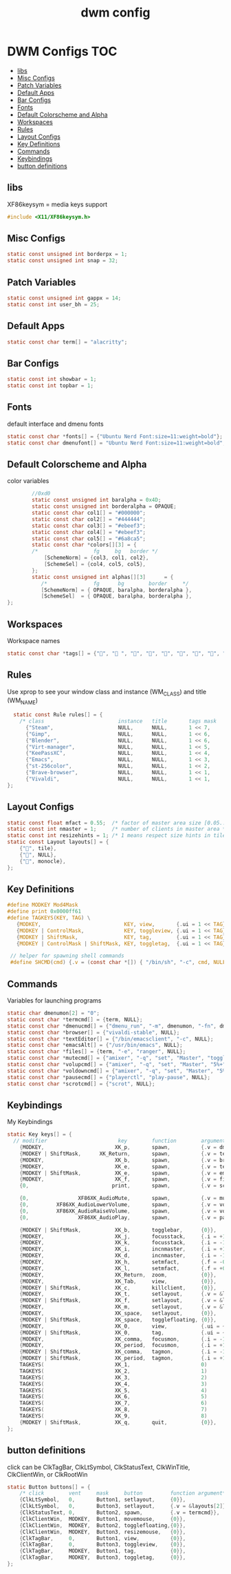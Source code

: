 #+title: dwm config
#+property: header-args :tangle config.h
* DWM Configs :TOC:
  - [[#libs][libs]]
  - [[#misc-configs][Misc Configs]]
  - [[#patch-variables][Patch Variables]]
  - [[#default-apps][Default Apps]]
  - [[#bar-configs][Bar Configs]]
  - [[#fonts][Fonts]]
  - [[#default-colorscheme-and-alpha][Default Colorscheme and Alpha]]
  - [[#workspaces][Workspaces]]
  - [[#rules][Rules]]
  - [[#layout-configs][Layout Configs]]
  - [[#key-definitions][Key Definitions]]
  - [[#commands][Commands]]
  - [[#keybindings][Keybindings]]
  - [[#button-definitions][button definitions]]

** libs
XF86keysym = media keys support
#+begin_src c
  #include <X11/XF86keysym.h>
  #+end_src
** Misc Configs
 #+begin_src c
  static const unsigned int borderpx = 1;
  static const unsigned int snap = 32;
  #+end_src
** Patch Variables
 #+begin_src c
   static const unsigned int gappx = 14;
   static const int user_bh = 25;
   #+end_src
** Default Apps
  #+begin_src c
    static const char term[] = "alacritty";
    #+end_src
** Bar Configs
  #+begin_src c
    static const int showbar = 1;
    static const int topbar = 1;
    #+end_src
** Fonts
default interface and dmenu fonts
  #+begin_src c
    static const char *fonts[] = {"Ubuntu Nerd Font:size=11:weight=bold"};
    static const char dmenufont[] = "Ubuntu Nerd Font:size=11:weight=bold";
    #+end_src
** Default Colorscheme and Alpha
color variables
#+begin_src c
          //0xd0
          static const unsigned int baralpha = 0x4D;
          static const unsigned int borderalpha = OPAQUE;
          static const char col1[] = "#000000";
          static const char col2[] = "#444444";
          static const char col3[] = "#ebeef3";
          static const char col4[] = "#ebeef3";
          static const char col5[] = "#6a8ca5";
          static const char *colors[][3] = {
          /*                  fg     bg   border */
              [SchemeNorm] = {col3, col1, col2},
              [SchemeSel] = {col4, col5, col5},
          };
          static const unsigned int alphas[][3]      = {
             /*               fg      bg        border     */
             [SchemeNorm] = { OPAQUE, baralpha, borderalpha },
             [SchemeSel]  = { OPAQUE, baralpha, borderalpha },
  };
    #+end_src
** Workspaces
Workspace names
  #+begin_src c
    static const char *tags[] = {"", " ", "", "", "", "", "", "", ""};
    #+end_src
** Rules
Use xprop to see your window class and instance (WM_CLASS) and title (WM_NAME)
  #+begin_src c
      static const Rule rules[] = {
        /* class                        instance   title       tags mask    isfloating   monitor */
          {"Steam",                     NULL,      NULL,       1 << 7,      0,           -1},
          {"Gimp",                      NULL,      NULL,       1 << 6,      0,           -1},
          {"Blender",                   NULL,      NULL,       1 << 6,      0,           -1},
          {"Virt-manager",              NULL,      NULL,       1 << 5,      0,           -1},
          {"KeePassXC",                 NULL,      NULL,       1 << 4,      0,           -1},
          {"Emacs",                     NULL,      NULL,       1 << 3,      0,           -1},
          {"st-256color",               NULL,      NULL,       1 << 2,      0,           -1},
          {"Brave-browser",             NULL,      NULL,       1 << 1,      0,           -1},
          {"Vivaldi",                   NULL,      NULL,       1 << 1,      0,           -1},
    };
    #+end_src
** Layout Configs
  #+begin_src c
    static const float mfact = 0.55;  /* factor of master area size [0.05..0.95] */
    static const int nmaster = 1;     /* number of clients in master area */
    static const int resizehints = 1; /* 1 means respect size hints in tiled resizals */
    static const Layout layouts[] = {
        {"", tile}, 
        {"", NULL},
        {"", monocle},
    };
    #+end_src
** Key Definitions
  #+begin_src c
    #define MODKEY Mod4Mask
    #define print 0x0000ff61
    #define TAGKEYS(KEY, TAG) \
       {MODKEY,                           KEY, view,       {.ui = 1 << TAG}}, \
       {MODKEY | ControlMask,             KEY, toggleview, {.ui = 1 << TAG}}, \
       {MODKEY | ShiftMask,               KEY, tag,        {.ui = 1 << TAG}}, \
       {MODKEY | ControlMask | ShiftMask, KEY, toggletag,  {.ui = 1 << TAG}},
    
     // helper for spawning shell commands
     #define SHCMD(cmd) {.v = (const char *[]) { "/bin/sh", "-c", cmd, NULL }}
      #+end_src
** Commands
Variables for launching programs
  #+begin_src c
    static char dmenumon[2] = "0";
    static const char *termcmd[] = {term, NULL};
    static const char *dmenucmd[] = {"dmenu_run", "-m", dmenumon, "-fn", dmenufont, "-nb", col1, "-nf", col3, "-sb", col5, "-sf", col4, NULL};
    static const char *browser[] = {"vivaldi-stable", NULL};
    static const char *textEditor[] = {"/bin/emacsclient", "-c", NULL};
    static const char *emacsAlt[] = {"/usr/bin/emacs", NULL};
    static const char *files[] = {term, "-e", "ranger", NULL};
    static const char *mutecmd[] = {"amixer", "-q", "set", "Master", "toggle", NULL};
    static const char *volupcmd[] = {"amixer", "-q", "set", "Master", "5%+", "unmute", NULL};
    static const char *voldowncmd[] = {"amixer", "-q", "set", "Master", "5%-", "unmute", NULL};
    static const char *pausecmd[] = {"playerctl", "play-pause", NULL};
    static const char *scrotcmd[] = {"scrot", NULL};

      #+end_src
** Keybindings
My Keybindings
  #+begin_src c
    static Key keys[] = {
      // modifier                       key        function        argument */   
        {MODKEY,                       XK_p,       spawn,          {.v = dmenucmd}},
        {MODKEY | ShiftMask,      XK_Return,       spawn,          {.v = termcmd}},
        {MODKEY,                       XK_b,       spawn,          {.v = browser}},
        {MODKEY,                       XK_e,       spawn,          {.v = textEditor}},
        {MODKEY | ShiftMask,           XK_e,       spawn,          {.v = emacsAlt}},
        {MODKEY,                       XK_f,       spawn,          {.v = files}},
        {0,                           print,       spawn,          {.v = scrotcmd}},

        {0,                XF86XK_AudioMute,       spawn,          {.v = mutecmd}},
        {0,         XF86XK_AudioLowerVolume,       spawn,          {.v = voldowncmd}},
        {0,         XF86XK_AudioRaiseVolume,       spawn,          {.v = volupcmd}},
        {0,                XF86XK_AudioPlay,       spawn,          {.v = pausecmd}},

        {MODKEY | ShiftMask,           XK_b,       togglebar,      {0}},
        {MODKEY,                       XK_j,       focusstack,     {.i = +1}},
        {MODKEY,                       XK_k,       focusstack,     {.i = -1}},
        {MODKEY,                       XK_i,       incnmaster,     {.i = +1}},
        {MODKEY,                       XK_d,       incnmaster,     {.i = -1}},
        {MODKEY,                       XK_h,       setmfact,       {.f = -0.05}},
        {MODKEY,                       XK_l,       setmfact,       {.f = +0.05}},
        {MODKEY,                       XK_Return,  zoom,           {0}},
        {MODKEY,                       XK_Tab,     view,           {0}},
        {MODKEY | ShiftMask,           XK_c,       killclient,     {0}},
        {MODKEY,                       XK_t,       setlayout,      {.v = &layouts[0]}},
        {MODKEY | ShiftMask,           XK_f,       setlayout,      {.v = &layouts[1]}},
        {MODKEY,                       XK_m,       setlayout,      {.v = &layouts[2]}},
        {MODKEY,                       XK_space,   setlayout,      {0}},
        {MODKEY | ShiftMask,           XK_space,   togglefloating, {0}},
        {MODKEY,                       XK_0,       view,           {.ui = ~0}},
        {MODKEY | ShiftMask,           XK_0,       tag,            {.ui = ~0}},
        {MODKEY,                       XK_comma,   focusmon,       {.i = -1}},
        {MODKEY,                       XK_period,  focusmon,       {.i = +1}},
        {MODKEY | ShiftMask,           XK_comma,   tagmon,         {.i = -1}},
        {MODKEY | ShiftMask,           XK_period,  tagmon,         {.i = +1}},
        TAGKEYS(                       XK_1,                       0)
        TAGKEYS(                       XK_2,                       1)
        TAGKEYS(                       XK_3,                       2)
        TAGKEYS(                       XK_4,                       3)
        TAGKEYS(                       XK_5,                       4)
        TAGKEYS(                       XK_6,                       5)
        TAGKEYS(                       XK_7,                       6) 
        TAGKEYS(                       XK_8,                       7)
        TAGKEYS(                       XK_9,                       8)
        {MODKEY | ShiftMask,           XK_q,       quit,           {0}},
    };
    #+end_src
** button definitions
 click can be ClkTagBar, ClkLtSymbol,
 ClkStatusText, ClkWinTitle, ClkClientWin, or ClkRootWin
  #+begin_src c
    static Button buttons[] = {
        /* click        vent     mask     button         function argument*/
        {ClkLtSymbol,   0,       Button1, setlayout,     {0}},
        {ClkLtSymbol,   0,       Button3, setlayout,     {.v = &layouts[2]}},
        {ClkStatusText, 0,       Button2, spawn,         {.v = termcmd}},
        {ClkClientWin,  MODKEY,  Button1, movemouse,     {0}},
        {ClkClientWin,  MODKEY,  Button2, togglefloating,{0}},
        {ClkClientWin,  MODKEY,  Button3, resizemouse,   {0}},
        {ClkTagBar,     0,       Button1, view,          {0}},
        {ClkTagBar,     0,       Button3, toggleview,    {0}},
        {ClkTagBar,     MODKEY,  Button1, tag,           {0}},
        {ClkTagBar,     MODKEY,  Button3, toggletag,     {0}},
    };
    #+end_src
